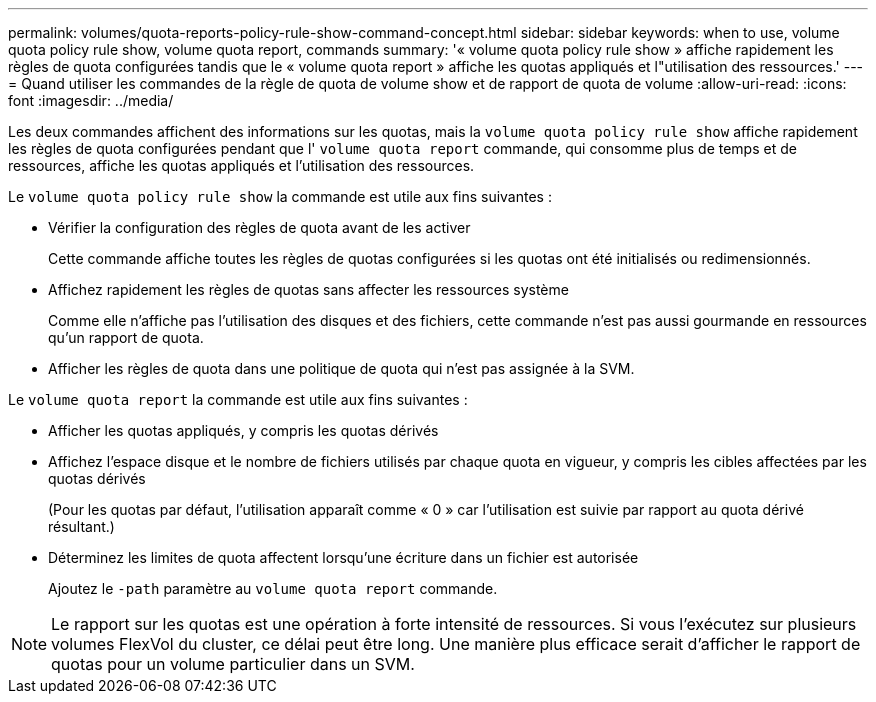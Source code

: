 ---
permalink: volumes/quota-reports-policy-rule-show-command-concept.html 
sidebar: sidebar 
keywords: when to use, volume quota policy rule show, volume quota report, commands 
summary: '« volume quota policy rule show » affiche rapidement les règles de quota configurées tandis que le « volume quota report » affiche les quotas appliqués et l"utilisation des ressources.' 
---
= Quand utiliser les commandes de la règle de quota de volume show et de rapport de quota de volume
:allow-uri-read: 
:icons: font
:imagesdir: ../media/


[role="lead"]
Les deux commandes affichent des informations sur les quotas, mais la `volume quota policy rule show` affiche rapidement les règles de quota configurées pendant que l' `volume quota report` commande, qui consomme plus de temps et de ressources, affiche les quotas appliqués et l'utilisation des ressources.

Le `volume quota policy rule show` la commande est utile aux fins suivantes :

* Vérifier la configuration des règles de quota avant de les activer
+
Cette commande affiche toutes les règles de quotas configurées si les quotas ont été initialisés ou redimensionnés.

* Affichez rapidement les règles de quotas sans affecter les ressources système
+
Comme elle n'affiche pas l'utilisation des disques et des fichiers, cette commande n'est pas aussi gourmande en ressources qu'un rapport de quota.

* Afficher les règles de quota dans une politique de quota qui n'est pas assignée à la SVM.


Le `volume quota report` la commande est utile aux fins suivantes :

* Afficher les quotas appliqués, y compris les quotas dérivés
* Affichez l'espace disque et le nombre de fichiers utilisés par chaque quota en vigueur, y compris les cibles affectées par les quotas dérivés
+
(Pour les quotas par défaut, l'utilisation apparaît comme « 0 » car l'utilisation est suivie par rapport au quota dérivé résultant.)

* Déterminez les limites de quota affectent lorsqu'une écriture dans un fichier est autorisée
+
Ajoutez le `-path` paramètre au `volume quota report` commande.



[NOTE]
====
Le rapport sur les quotas est une opération à forte intensité de ressources. Si vous l'exécutez sur plusieurs volumes FlexVol du cluster, ce délai peut être long. Une manière plus efficace serait d'afficher le rapport de quotas pour un volume particulier dans un SVM.

====